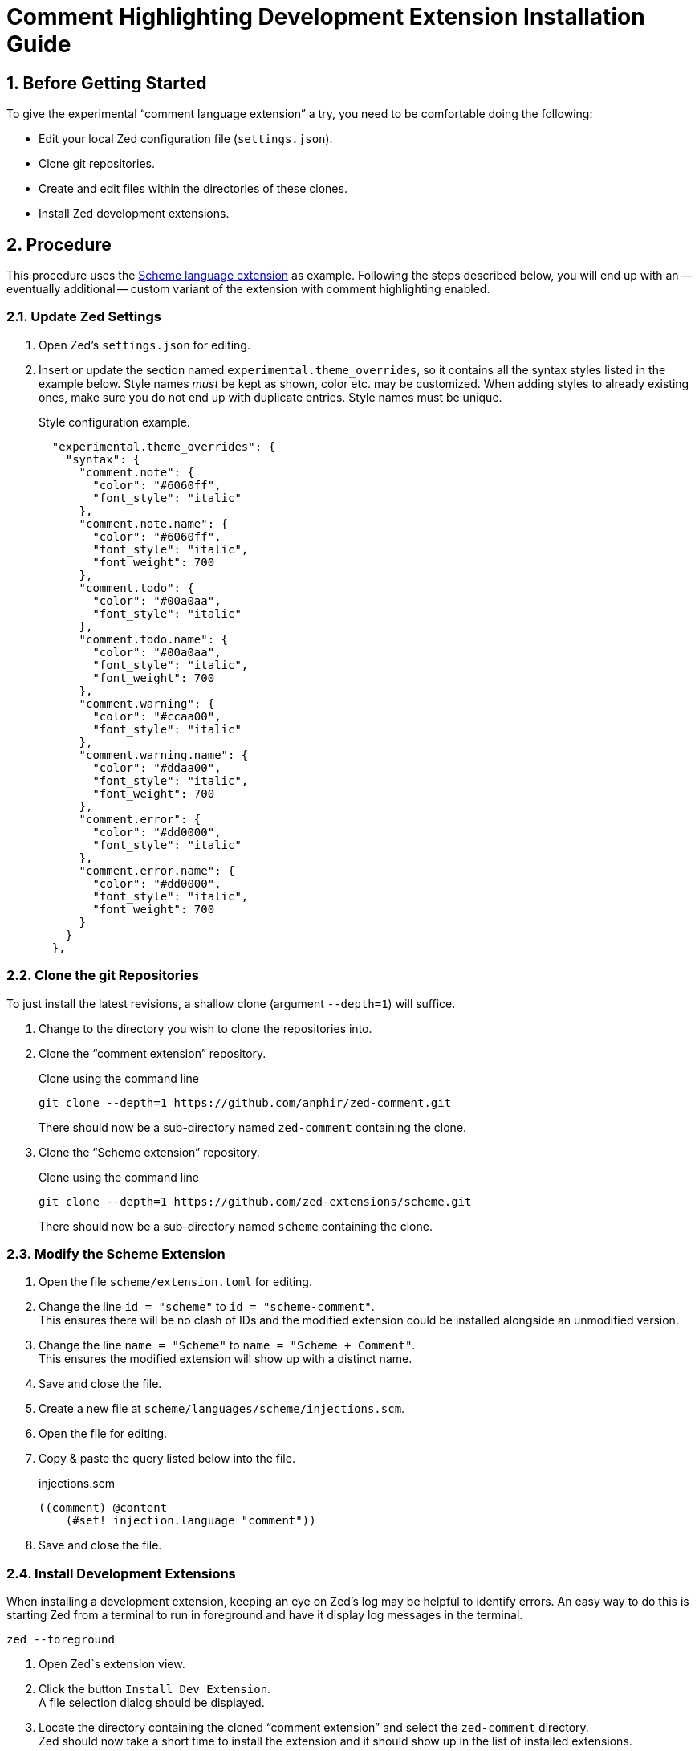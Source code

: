 = Comment Highlighting Development Extension Installation Guide
:sectnums:

== Before Getting Started

To give the experimental "`comment language extension`" a try, you need to be comfortable doing the following:

* Edit your local Zed configuration file (`settings.json`).
* Clone git repositories.
* Create and edit files within the directories of these clones.
* Install Zed development extensions.


== Procedure

This procedure uses the https://github.com/zed-extensions/scheme.git[Scheme language extension] as example.
Following the steps described below, you will end up with an -- eventually additional -- custom variant of the extension with comment highlighting enabled.


=== Update Zed Settings

. Open Zed's `settings.json` for editing.

. Insert or update the section named `experimental.theme_overrides`, so it contains all the syntax styles listed in the example below.
Style names _must_ be kept as shown, color etc. may be customized.
When adding styles to already existing ones, make sure you do not end up with duplicate entries.
Style names must be unique.
+
.Style configuration example.
[source,json]
----
  "experimental.theme_overrides": {
    "syntax": {
      "comment.note": {
        "color": "#6060ff",
        "font_style": "italic"
      },
      "comment.note.name": {
        "color": "#6060ff",
        "font_style": "italic",
        "font_weight": 700
      },
      "comment.todo": {
        "color": "#00a0aa",
        "font_style": "italic"
      },
      "comment.todo.name": {
        "color": "#00a0aa",
        "font_style": "italic",
        "font_weight": 700
      },
      "comment.warning": {
        "color": "#ccaa00",
        "font_style": "italic"
      },
      "comment.warning.name": {
        "color": "#ddaa00",
        "font_style": "italic",
        "font_weight": 700
      },
      "comment.error": {
        "color": "#dd0000",
        "font_style": "italic"
      },
      "comment.error.name": {
        "color": "#dd0000",
        "font_style": "italic",
        "font_weight": 700
      }
    }
  },
----


=== Clone the git Repositories

To just install the latest revisions, a shallow clone (argument `--depth=1`) will suffice.

. Change to the directory you wish to clone the repositories into.

. Clone the "`comment extension`" repository.
+
.Clone using the command line
[source,sh]
git clone --depth=1 https://github.com/anphir/zed-comment.git
+
There should now be a sub-directory named `zed-comment` containing the clone.

. Clone the "`Scheme extension`" repository.
+
.Clone using the command line
[source,sh]
git clone --depth=1 https://github.com/zed-extensions/scheme.git
+
There should now be a sub-directory named `scheme` containing the clone.


=== Modify the Scheme Extension

. Open the file `scheme/extension.toml` for editing.

. Change the line `id = "scheme"` to `id = "scheme-comment"`. +
This ensures there will be no clash of IDs and the modified extension could be installed alongside an unmodified version.

. Change the line `name = "Scheme"` to `name = "Scheme + Comment"`. +
This ensures the modified extension will show up with a distinct name.

. Save and close the file.

. Create a new file at `scheme/languages/scheme/injections.scm`.

. Open the file for editing.

. Copy & paste the query listed below into the file.
+
.injections.scm
[source,scheme]
----
((comment) @content
    (#set! injection.language "comment"))
----

. Save and close the file.


=== Install Development Extensions

When installing a development extension, keeping an eye on Zed's log may be helpful to identify errors.
An easy way to do this is starting Zed from a terminal to run in foreground and have it display log messages in the terminal.

[source,sh]
zed --foreground

. Open Zed`s extension view.

. Click the button `Install Dev Extension`. +
A file selection dialog should be displayed.

. Locate the directory containing the cloned "`comment extension`"  and select the `zed-comment` directory. +
Zed should now take a short time to install the extension and it should show up in the list of installed extensions.

. Click the button `Install Dev Extension` once more.

. Locate the directory containing the cloned "`Scheme extension`"  and select the `scheme` directory. +
Zed should now take a short time to install the extension and it should show up in the list of installed extensions.


=== Test Comment Highlighting

. Open a Scheme file, e.g. the previously created `injections.scm` or create a new one.

. Ensure the language used for the file is `Scheme + Comment`.
Eventually change it manually.

. Insert a comment line. +
Scheme comments start with `;`.
Do not forget to end the tag with the mandatory `:`.
+
.Comment example
[source,scheme]
; TODO: Enjoy Scheme comment highlighting.
